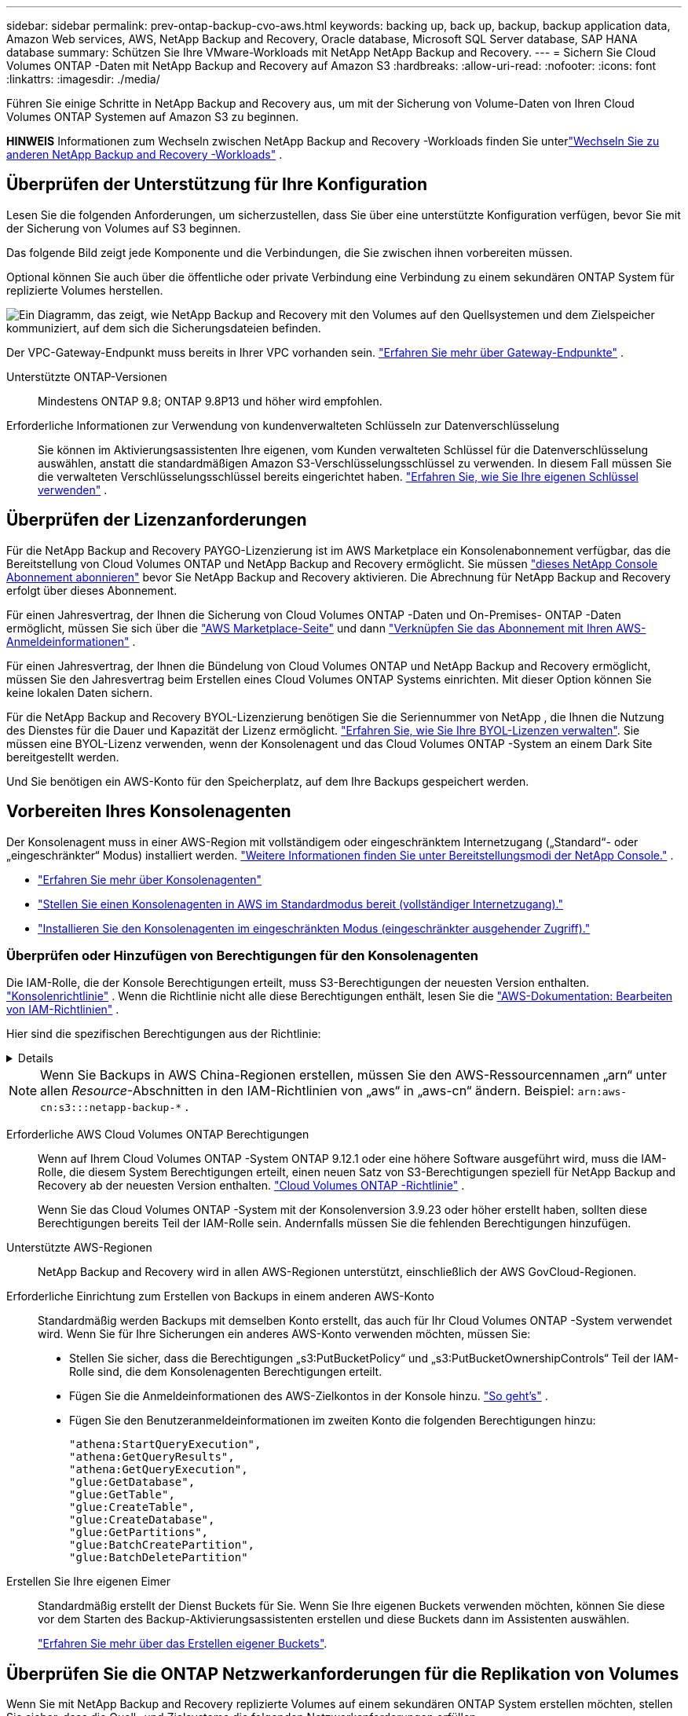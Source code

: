 ---
sidebar: sidebar 
permalink: prev-ontap-backup-cvo-aws.html 
keywords: backing up, back up, backup, backup application data, Amazon Web services, AWS, NetApp Backup and Recovery, Oracle database, Microsoft SQL Server database, SAP HANA database 
summary: Schützen Sie Ihre VMware-Workloads mit NetApp NetApp Backup and Recovery. 
---
= Sichern Sie Cloud Volumes ONTAP -Daten mit NetApp Backup and Recovery auf Amazon S3
:hardbreaks:
:allow-uri-read: 
:nofooter: 
:icons: font
:linkattrs: 
:imagesdir: ./media/


[role="lead"]
Führen Sie einige Schritte in NetApp Backup and Recovery aus, um mit der Sicherung von Volume-Daten von Ihren Cloud Volumes ONTAP Systemen auf Amazon S3 zu beginnen.

[]
====
*HINWEIS* Informationen zum Wechseln zwischen NetApp Backup and Recovery -Workloads finden Sie unterlink:br-start-switch-ui.html["Wechseln Sie zu anderen NetApp Backup and Recovery -Workloads"] .

====


== Überprüfen der Unterstützung für Ihre Konfiguration

Lesen Sie die folgenden Anforderungen, um sicherzustellen, dass Sie über eine unterstützte Konfiguration verfügen, bevor Sie mit der Sicherung von Volumes auf S3 beginnen.

Das folgende Bild zeigt jede Komponente und die Verbindungen, die Sie zwischen ihnen vorbereiten müssen.

Optional können Sie auch über die öffentliche oder private Verbindung eine Verbindung zu einem sekundären ONTAP System für replizierte Volumes herstellen.

image:diagram_cloud_backup_cvo_aws.png["Ein Diagramm, das zeigt, wie NetApp Backup and Recovery mit den Volumes auf den Quellsystemen und dem Zielspeicher kommuniziert, auf dem sich die Sicherungsdateien befinden."]

Der VPC-Gateway-Endpunkt muss bereits in Ihrer VPC vorhanden sein. https://docs.aws.amazon.com/vpc/latest/privatelink/vpc-endpoints-s3.html["Erfahren Sie mehr über Gateway-Endpunkte"^] .

Unterstützte ONTAP-Versionen:: Mindestens ONTAP 9.8; ONTAP 9.8P13 und höher wird empfohlen.
Erforderliche Informationen zur Verwendung von kundenverwalteten Schlüsseln zur Datenverschlüsselung:: Sie können im Aktivierungsassistenten Ihre eigenen, vom Kunden verwalteten Schlüssel für die Datenverschlüsselung auswählen, anstatt die standardmäßigen Amazon S3-Verschlüsselungsschlüssel zu verwenden.  In diesem Fall müssen Sie die verwalteten Verschlüsselungsschlüssel bereits eingerichtet haben. https://docs.netapp.com/us-en/storage-management-cloud-volumes-ontap/task-setting-up-kms.html["Erfahren Sie, wie Sie Ihre eigenen Schlüssel verwenden"^] .




== Überprüfen der Lizenzanforderungen

Für die NetApp Backup and Recovery PAYGO-Lizenzierung ist im AWS Marketplace ein Konsolenabonnement verfügbar, das die Bereitstellung von Cloud Volumes ONTAP und NetApp Backup and Recovery ermöglicht.  Sie müssen https://aws.amazon.com/marketplace/pp/prodview-oorxakq6lq7m4?sr=0-8&ref_=beagle&applicationId=AWSMPContessa["dieses NetApp Console Abonnement abonnieren"^] bevor Sie NetApp Backup and Recovery aktivieren.  Die Abrechnung für NetApp Backup and Recovery erfolgt über dieses Abonnement.

Für einen Jahresvertrag, der Ihnen die Sicherung von Cloud Volumes ONTAP -Daten und On-Premises- ONTAP -Daten ermöglicht, müssen Sie sich über die https://aws.amazon.com/marketplace/pp/prodview-q7dg6zwszplri["AWS Marketplace-Seite"^] und dann https://docs.netapp.com/us-en/console-setup-admin/task-adding-aws-accounts.html["Verknüpfen Sie das Abonnement mit Ihren AWS-Anmeldeinformationen"^] .

Für einen Jahresvertrag, der Ihnen die Bündelung von Cloud Volumes ONTAP und NetApp Backup and Recovery ermöglicht, müssen Sie den Jahresvertrag beim Erstellen eines Cloud Volumes ONTAP Systems einrichten.  Mit dieser Option können Sie keine lokalen Daten sichern.

Für die NetApp Backup and Recovery BYOL-Lizenzierung benötigen Sie die Seriennummer von NetApp , die Ihnen die Nutzung des Dienstes für die Dauer und Kapazität der Lizenz ermöglicht. link:br-start-licensing.html["Erfahren Sie, wie Sie Ihre BYOL-Lizenzen verwalten"].  Sie müssen eine BYOL-Lizenz verwenden, wenn der Konsolenagent und das Cloud Volumes ONTAP -System an einem Dark Site bereitgestellt werden.

Und Sie benötigen ein AWS-Konto für den Speicherplatz, auf dem Ihre Backups gespeichert werden.



== Vorbereiten Ihres Konsolenagenten

Der Konsolenagent muss in einer AWS-Region mit vollständigem oder eingeschränktem Internetzugang („Standard“- oder „eingeschränkter“ Modus) installiert werden. https://docs.netapp.com/us-en/console-setup-admin/concept-modes.html["Weitere Informationen finden Sie unter Bereitstellungsmodi der NetApp Console."^] .

* https://docs.netapp.com/us-en/console-setup-admin/concept-connectors.html["Erfahren Sie mehr über Konsolenagenten"^]
* https://docs.netapp.com/us-en/console-setup-admin/task-quick-start-connector-aws.html["Stellen Sie einen Konsolenagenten in AWS im Standardmodus bereit (vollständiger Internetzugang)."^]
* https://docs.netapp.com/us-en/console-setup-admin/task-quick-start-restricted-mode.html["Installieren Sie den Konsolenagenten im eingeschränkten Modus (eingeschränkter ausgehender Zugriff)."^]




=== Überprüfen oder Hinzufügen von Berechtigungen für den Konsolenagenten

Die IAM-Rolle, die der Konsole Berechtigungen erteilt, muss S3-Berechtigungen der neuesten Version enthalten. https://docs.netapp.com/us-en/console-setup-admin/reference-permissions-aws.html["Konsolenrichtlinie"^] .  Wenn die Richtlinie nicht alle diese Berechtigungen enthält, lesen Sie die https://docs.aws.amazon.com/IAM/latest/UserGuide/access_policies_manage-edit.html["AWS-Dokumentation: Bearbeiten von IAM-Richtlinien"^] .

Hier sind die spezifischen Berechtigungen aus der Richtlinie:

[%collapsible]
====
[source, json]
----
{
            "Sid": "backupPolicy",
            "Effect": "Allow",
            "Action": [
                "s3:DeleteBucket",
                "s3:GetLifecycleConfiguration",
                "s3:PutLifecycleConfiguration",
                "s3:PutBucketTagging",
                "s3:ListBucketVersions",
                "s3:GetObject",
                "s3:DeleteObject",
                "s3:PutObject",
                "s3:ListBucket",
                "s3:ListAllMyBuckets",
                "s3:GetBucketTagging",
                "s3:GetBucketLocation",
                "s3:GetBucketPolicyStatus",
                "s3:GetBucketPublicAccessBlock",
                "s3:GetBucketAcl",
                "s3:GetBucketPolicy",
                "s3:PutBucketPolicy",
                "s3:PutBucketOwnershipControls"
                "s3:PutBucketPublicAccessBlock",
                "s3:PutEncryptionConfiguration",
                "s3:GetObjectVersionTagging",
                "s3:GetBucketObjectLockConfiguration",
                "s3:GetObjectVersionAcl",
                "s3:PutObjectTagging",
                "s3:DeleteObjectTagging",
                "s3:GetObjectRetention",
                "s3:DeleteObjectVersionTagging",
                "s3:PutBucketObjectLockConfiguration",
                "s3:DeleteObjectVersion",
                "s3:GetObjectTagging",
                "s3:PutBucketVersioning",
                "s3:PutObjectVersionTagging",
                "s3:GetBucketVersioning",
                "s3:BypassGovernanceRetention",
                "s3:PutObjectRetention",
                "s3:GetObjectVersion",
                "athena:StartQueryExecution",
                "athena:GetQueryResults",
                "athena:GetQueryExecution",
                "glue:GetDatabase",
                "glue:GetTable",
                "glue:CreateTable",
                "glue:CreateDatabase",
                "glue:GetPartitions",
                "glue:BatchCreatePartition",
                "glue:BatchDeletePartition"
            ],
            "Resource": [
                "arn:aws:s3:::netapp-backup-*"
            ]
        },
----
====

NOTE: Wenn Sie Backups in AWS China-Regionen erstellen, müssen Sie den AWS-Ressourcennamen „arn“ unter allen _Resource_-Abschnitten in den IAM-Richtlinien von „aws“ in „aws-cn“ ändern. Beispiel: `arn:aws-cn:s3:::netapp-backup-*` .

Erforderliche AWS Cloud Volumes ONTAP Berechtigungen:: Wenn auf Ihrem Cloud Volumes ONTAP -System ONTAP 9.12.1 oder eine höhere Software ausgeführt wird, muss die IAM-Rolle, die diesem System Berechtigungen erteilt, einen neuen Satz von S3-Berechtigungen speziell für NetApp Backup and Recovery ab der neuesten Version enthalten. https://docs.netapp.com/us-en/storage-management-cloud-volumes-ontap/task-set-up-iam-roles.html["Cloud Volumes ONTAP -Richtlinie"^] .
+
--
Wenn Sie das Cloud Volumes ONTAP -System mit der Konsolenversion 3.9.23 oder höher erstellt haben, sollten diese Berechtigungen bereits Teil der IAM-Rolle sein.  Andernfalls müssen Sie die fehlenden Berechtigungen hinzufügen.

--
Unterstützte AWS-Regionen:: NetApp Backup and Recovery wird in allen AWS-Regionen unterstützt, einschließlich der AWS GovCloud-Regionen.
Erforderliche Einrichtung zum Erstellen von Backups in einem anderen AWS-Konto:: Standardmäßig werden Backups mit demselben Konto erstellt, das auch für Ihr Cloud Volumes ONTAP -System verwendet wird.  Wenn Sie für Ihre Sicherungen ein anderes AWS-Konto verwenden möchten, müssen Sie:
+
--
* Stellen Sie sicher, dass die Berechtigungen „s3:PutBucketPolicy“ und „s3:PutBucketOwnershipControls“ Teil der IAM-Rolle sind, die dem Konsolenagenten Berechtigungen erteilt.
* Fügen Sie die Anmeldeinformationen des AWS-Zielkontos in der Konsole hinzu. https://docs.netapp.com/us-en/console-setup-admin/task-adding-aws-accounts.html#add-additional-credentials-to-a-connector["So geht's"^] .
* Fügen Sie den Benutzeranmeldeinformationen im zweiten Konto die folgenden Berechtigungen hinzu:
+
....
"athena:StartQueryExecution",
"athena:GetQueryResults",
"athena:GetQueryExecution",
"glue:GetDatabase",
"glue:GetTable",
"glue:CreateTable",
"glue:CreateDatabase",
"glue:GetPartitions",
"glue:BatchCreatePartition",
"glue:BatchDeletePartition"
....


--
Erstellen Sie Ihre eigenen Eimer:: Standardmäßig erstellt der Dienst Buckets für Sie.  Wenn Sie Ihre eigenen Buckets verwenden möchten, können Sie diese vor dem Starten des Backup-Aktivierungsassistenten erstellen und diese Buckets dann im Assistenten auswählen.
+
--
link:prev-ontap-protect-journey.html["Erfahren Sie mehr über das Erstellen eigener Buckets"^].

--




== Überprüfen Sie die ONTAP Netzwerkanforderungen für die Replikation von Volumes

Wenn Sie mit NetApp Backup and Recovery replizierte Volumes auf einem sekundären ONTAP System erstellen möchten, stellen Sie sicher, dass die Quell- und Zielsysteme die folgenden Netzwerkanforderungen erfüllen.



==== On-Premises ONTAP Netzwerkanforderungen

* Wenn sich der Cluster vor Ort befindet, sollten Sie über eine Verbindung von Ihrem Unternehmensnetzwerk zu Ihrem virtuellen Netzwerk beim Cloud-Anbieter verfügen. Dies ist normalerweise eine VPN-Verbindung.
* ONTAP -Cluster müssen zusätzliche Subnetz-, Port-, Firewall- und Clusteranforderungen erfüllen.
+
Da Sie auf Cloud Volumes ONTAP oder lokale Systeme replizieren können, überprüfen Sie die Peering-Anforderungen für lokale ONTAP -Systeme. https://docs.netapp.com/us-en/ontap-sm-classic/peering/reference_prerequisites_for_cluster_peering.html["Voraussetzungen für Cluster-Peering in der ONTAP Dokumentation anzeigen"^] .





==== Netzwerkanforderungen für Cloud Volumes ONTAP

* Die Sicherheitsgruppe der Instanz muss die erforderlichen Regeln für eingehenden und ausgehenden Datenverkehr enthalten, insbesondere Regeln für ICMP und die Ports 11104 und 11105. Diese Regeln sind in der vordefinierten Sicherheitsgruppe enthalten.


* Um Daten zwischen zwei Cloud Volumes ONTAP Systemen in unterschiedlichen Subnetzen zu replizieren, müssen die Subnetze zusammen geroutet werden (dies ist die Standardeinstellung).




== Aktivieren Sie NetApp Backup and Recovery auf Cloud Volumes ONTAP

Die Aktivierung von NetApp Backup and Recovery ist einfach.  Die Schritte unterscheiden sich geringfügig, je nachdem, ob Sie über ein vorhandenes oder ein neues Cloud Volumes ONTAP System verfügen.

* NetApp Backup and Recovery auf einem neuen System aktivieren*

NetApp Backup and Recovery ist im Systemassistenten standardmäßig aktiviert.  Stellen Sie sicher, dass die Option aktiviert bleibt.

Sehen https://docs.netapp.com/us-en/storage-management-cloud-volumes-ontap/task-deploying-otc-aws.html["Starten von Cloud Volumes ONTAP in AWS"^] für Anforderungen und Details zum Erstellen Ihres Cloud Volumes ONTAP Systems.

.Schritte
. Wählen Sie auf der Konsolenseite *Systeme* die Option *System hinzufügen*, wählen Sie den Cloud-Anbieter und wählen Sie *Neu hinzufügen*.  Wählen Sie * Cloud Volumes ONTAP erstellen*.
. Wählen Sie *Amazon Web Services* als Cloud-Anbieter und wählen Sie dann einen Einzelknoten oder ein HA-System.
. Füllen Sie die Seite „Details und Anmeldeinformationen“ aus.
. Lassen Sie den Dienst auf der Seite „Dienste“ aktiviert und wählen Sie *Weiter*.
. Füllen Sie die Seiten im Assistenten aus, um das System bereitzustellen.


.Ergebnis
NetApp Backup and Recovery ist auf dem System aktiviert.  Nachdem Sie Volumes auf diesen Cloud Volumes ONTAP -Systemen erstellt haben, starten Sie NetApp Backup and Recovery undlink:prev-ontap-backup-manage.html["Aktivieren Sie die Sicherung auf jedem Volume, das Sie schützen möchten"] .

* NetApp Backup and Recovery auf einem bestehenden System aktivieren*

Aktivieren Sie NetApp Backup and Recovery auf einem vorhandenen System jederzeit direkt von der Konsole aus.

.Schritte
. Wählen Sie auf der Konsolenseite *Systeme* den Cluster aus und wählen Sie im rechten Bereich neben „Sicherung und Wiederherstellung“ die Option „Aktivieren“ aus.
+
Wenn das Amazon S3-Ziel für Ihre Backups als Cluster auf der Seite *Systeme* vorhanden ist, können Sie den Cluster auf das Amazon S3-System ziehen, um den Setup-Assistenten zu starten.





== Aktivieren Sie Backups auf Ihren ONTAP -Volumes

Aktivieren Sie Backups jederzeit direkt von Ihrem lokalen System aus.

Ein Assistent führt Sie durch die folgenden Hauptschritte:

* <<Wählen Sie die Volumes aus, die Sie sichern möchten>>
* <<Definieren Sie die Sicherungsstrategie>>
* <<Überprüfen Sie Ihre Auswahl>>


Sie können auch<<API-Befehle anzeigen>> im Überprüfungsschritt, damit Sie den Code kopieren können, um die Sicherungsaktivierung für zukünftige Systeme zu automatisieren.



=== Starten des Assistenten

.Schritte
. Greifen Sie auf eine der folgenden Arten auf den Assistenten „Sicherung und Wiederherstellung aktivieren“ zu:
+
** Wählen Sie auf der Konsolenseite *Systeme* das System aus und wählen Sie im rechten Bereich neben „Sicherung und Wiederherstellung“ die Option „Aktivieren > Sicherungsvolumes“ aus.
+
Wenn das AWS-Ziel für Ihre Backups als System auf der Konsolenseite *Systeme* vorhanden ist, können Sie den ONTAP Cluster auf den AWS-Objektspeicher ziehen.

** Wählen Sie in der Leiste „Sichern und Wiederherstellen“ *Volumes* aus.  Wählen Sie auf der Registerkarte „Volumes“ die Option „Aktionen“ aus.image:icon-action.png["Symbol „Aktionen“"] Symboloption und wählen Sie *Sicherung aktivieren* für ein einzelnes Volume (für das die Replikation oder Sicherung in den Objektspeicher noch nicht aktiviert ist).


+
Auf der Einführungsseite des Assistenten werden die Schutzoptionen angezeigt, darunter lokale Snapshots, Replikation und Backups.  Wenn Sie in diesem Schritt die zweite Option gewählt haben, wird die Seite „Sicherungsstrategie definieren“ mit einem ausgewählten Volume angezeigt.

. Fahren Sie mit den folgenden Optionen fort:
+
** Wenn Sie bereits über einen Konsolenagenten verfügen, sind Sie startklar.  Wählen Sie einfach *Weiter*.
** Wenn Sie noch keinen Konsolenagenten haben, wird die Option *Konsolenagenten hinzufügen* angezeigt.  Siehe<<Vorbereiten Ihres Konsolenagenten>> .






=== Wählen Sie die Volumes aus, die Sie sichern möchten

Wählen Sie die Volumes aus, die Sie schützen möchten.  Ein geschütztes Volume verfügt über eine oder mehrere der folgenden Optionen: Snapshot-Richtlinie, Replikationsrichtlinie, Backup-to-Object-Richtlinie.

Sie können FlexVol oder FlexGroup -Volumes schützen. Sie können jedoch keine Mischung dieser Volumes auswählen, wenn Sie die Sicherung für ein System aktivieren.  Erfahren Sie, wie Sielink:prev-ontap-backup-manage.html["Aktivieren Sie die Sicherung für zusätzliche Volumes im System"] (FlexVol oder FlexGroup), nachdem Sie die Sicherung für die ersten Volumes konfiguriert haben.

[NOTE]
====
* Sie können eine Sicherung jeweils nur auf einem einzigen FlexGroup -Volume aktivieren.
* Die von Ihnen ausgewählten Volumes müssen über dieselbe SnapLock Einstellung verfügen.  Auf allen Volumes muss SnapLock Enterprise aktiviert oder SnapLock sein.


====
.Schritte
Wenn auf die von Ihnen ausgewählten Volumes bereits Snapshot- oder Replikationsrichtlinien angewendet wurden, werden diese vorhandenen Richtlinien durch die später ausgewählten Richtlinien überschrieben.

. Wählen Sie auf der Seite „Volumes auswählen“ das oder die Volumes aus, die Sie schützen möchten.
+
** Filtern Sie die Zeilen optional, um nur Datenträger mit bestimmten Datenträgertypen, Stilen usw. anzuzeigen und so die Auswahl zu vereinfachen.
** Nachdem Sie das erste Volume ausgewählt haben, können Sie alle FlexVol Volumes auswählen (FlexGroup Volumes können jeweils nur einzeln ausgewählt werden).  Um alle vorhandenen FlexVol Volumes zu sichern, markieren Sie zuerst ein Volume und aktivieren Sie dann das Kontrollkästchen in der Titelzeile.
** Um einzelne Volumes zu sichern, aktivieren Sie das Kontrollkästchen für jedes Volume.


. Wählen Sie *Weiter*.




=== Definieren Sie die Sicherungsstrategie

Zum Definieren der Sicherungsstrategie müssen die folgenden Optionen festgelegt werden:

* Ob Sie eine oder alle Backup-Optionen wünschen: lokale Snapshots, Replikation und Backup auf Objektspeicher
* Architektur
* Lokale Snapshot-Richtlinie
* Replikationsziel und -richtlinie
+

NOTE: Wenn die von Ihnen ausgewählten Volumes andere Snapshot- und Replikationsrichtlinien haben als die Richtlinien, die Sie in diesem Schritt auswählen, werden die vorhandenen Richtlinien überschrieben.

* Informationen zur Sicherung in Objektspeichern (Anbieter, Verschlüsselung, Netzwerk, Sicherungsrichtlinie und Exportoptionen).


.Schritte
. Wählen Sie auf der Seite „Sicherungsstrategie definieren“ eine oder alle der folgenden Optionen aus.  Alle drei sind standardmäßig ausgewählt:
+
** *Lokale Snapshots*: Wenn Sie eine Replikation oder Sicherung im Objektspeicher durchführen, müssen lokale Snapshots erstellt werden.
** *Replikation*: Erstellt replizierte Volumes auf einem anderen ONTAP Speichersystem.
** *Backup*: Sichert Volumes im Objektspeicher.


. *Architektur*: Wenn Sie Replikation und Sicherung gewählt haben, wählen Sie einen der folgenden Informationsflüsse:
+
** *Kaskadierung*: Informationen fließen vom primären Speichersystem zum sekundären und vom sekundären zum Objektspeicher.
** *Fan-out*: Informationen fließen vom primären Speichersystem zum sekundären _und_ vom primären zum Objektspeicher.
+
Weitere Informationen zu diesen Architekturen finden Sie unterlink:prev-ontap-protect-journey.html["Planen Sie Ihren Schutzweg"] .



. *Lokaler Snapshot*: Wählen Sie eine vorhandene Snapshot-Richtlinie oder erstellen Sie eine neue.
+

TIP: Informationen zum Erstellen einer benutzerdefinierten Richtlinie vor der Aktivierung des Snapshots finden Sie unterlink:br-use-policies-create.html["Erstellen einer Richtlinie"] .

+
Um eine Richtlinie zu erstellen, wählen Sie *Neue Richtlinie erstellen* und gehen Sie wie folgt vor:

+
** Geben Sie den Namen der Richtlinie ein.
** Wählen Sie bis zu fünf Zeitpläne aus, normalerweise mit unterschiedlicher Häufigkeit.
** Wählen Sie *Erstellen*.


. *Replikation*: Legen Sie die folgenden Optionen fest:
+
** *Replikationsziel*: Wählen Sie das Zielsystem und die SVM aus.  Wählen Sie optional das oder die Zielaggregate sowie das Präfix oder Suffix aus, das dem Namen des replizierten Volumes hinzugefügt wird.
** *Replikationsrichtlinie*: Wählen Sie eine vorhandene Replikationsrichtlinie aus oder erstellen Sie eine.
+

TIP: Informationen zum Erstellen einer benutzerdefinierten Richtlinie finden Sie unterlink:br-use-policies-create.html["Erstellen einer Richtlinie"] .

+
Um eine Richtlinie zu erstellen, wählen Sie *Neue Richtlinie erstellen* und gehen Sie wie folgt vor:

+
*** Geben Sie den Namen der Richtlinie ein.
*** Wählen Sie bis zu fünf Zeitpläne aus, normalerweise mit unterschiedlicher Häufigkeit.
*** Wählen Sie *Erstellen*.




. *Sichern auf Objekt*: Wenn Sie *Sichern* ausgewählt haben, legen Sie die folgenden Optionen fest:
+
** *Anbieter*: Wählen Sie *Amazon Web Services*.
** *Anbietereinstellungen*: Geben Sie die Anbieterdetails und die Region ein, in der die Backups gespeichert werden.
+
Geben Sie das AWS-Konto ein, das zum Speichern der Sicherungen verwendet wird.  Dies kann ein anderes Konto sein als das, auf dem sich das Cloud Volumes ONTAP -System befindet.

+
Wenn Sie für Ihre Sicherungen ein anderes AWS-Konto verwenden möchten, müssen Sie die Anmeldeinformationen des AWS-Zielkontos in der Konsole hinzufügen und der IAM-Rolle, die der Konsole Berechtigungen erteilt, die Berechtigungen „s3:PutBucketPolicy“ und „s3:PutBucketOwnershipControls“ hinzufügen.

+
Wählen Sie die Region aus, in der die Sicherungen gespeichert werden sollen.  Dies kann eine andere Region sein als die, in der sich das Cloud Volumes ONTAP -System befindet.

+
Erstellen Sie entweder einen neuen Bucket oder wählen Sie einen vorhandenen aus.

** *Verschlüsselungsschlüssel*: Wenn Sie einen neuen Bucket erstellt haben, geben Sie die Informationen zum Verschlüsselungsschlüssel ein, die Sie vom Anbieter erhalten haben.  Wählen Sie, ob Sie die standardmäßigen AWS-Verschlüsselungsschlüssel verwenden oder Ihre eigenen, vom Kunden verwalteten Schlüssel aus Ihrem AWS-Konto auswählen möchten, um die Verschlüsselung Ihrer Daten zu verwalten. (https://docs.netapp.com/us-en/storage-management-cloud-volumes-ontap/task-setting-up-kms.html["Erfahren Sie, wie Sie Ihre eigenen Verschlüsselungsschlüssel verwenden"^] ).
+
Wenn Sie Ihre eigenen, vom Kunden verwalteten Schlüssel verwenden möchten, geben Sie den Schlüsseltresor und die Schlüsselinformationen ein.



+

NOTE: Wenn Sie einen vorhandenen Bucket ausgewählt haben, sind die Verschlüsselungsinformationen bereits verfügbar, sodass Sie sie jetzt nicht eingeben müssen.

+
** *Sicherungsrichtlinie*: Wählen Sie eine vorhandene Richtlinie für die Sicherung in Objektspeicher aus oder erstellen Sie eine.
+

TIP: Informationen zum Erstellen einer benutzerdefinierten Richtlinie vor der Aktivierung der Sicherung finden Sie unterlink:br-use-policies-create.html["Erstellen einer Richtlinie"] .

+
Um eine Richtlinie zu erstellen, wählen Sie *Neue Richtlinie erstellen* und gehen Sie wie folgt vor:

+
*** Geben Sie den Namen der Richtlinie ein.
*** Wählen Sie bis zu fünf Zeitpläne aus, normalerweise mit unterschiedlicher Häufigkeit.
*** Legen Sie für Backup-to-Object-Richtlinien die Einstellungen „DataLock“ und „Ransomware Resilience“ fest.  Weitere Informationen zu DataLock und Ransomware Resilience finden Sie unterlink:prev-ontap-policy-object-options.html["Einstellungen der Backup-to-Object-Richtlinie"] .
*** Wählen Sie *Erstellen*.


** *Exportieren Sie vorhandene Snapshot-Kopien als Sicherungskopien in den Objektspeicher*: Wenn es lokale Snapshot-Kopien für Volumes in diesem System gibt, die mit der Bezeichnung des Sicherungszeitplans übereinstimmen, die Sie gerade für dieses System ausgewählt haben (z. B. täglich, wöchentlich usw.), wird diese zusätzliche Eingabeaufforderung angezeigt.  Aktivieren Sie dieses Kontrollkästchen, um alle historischen Snapshots als Sicherungsdateien in den Objektspeicher zu kopieren und so den umfassendsten Schutz für Ihre Volumes zu gewährleisten.


. Wählen Sie *Weiter*.




=== Überprüfen Sie Ihre Auswahl

Dies ist die Gelegenheit, Ihre Auswahl zu überprüfen und gegebenenfalls Anpassungen vorzunehmen.

.Schritte
. Überprüfen Sie Ihre Auswahl auf der Überprüfungsseite.
. Aktivieren Sie optional das Kontrollkästchen, um *die Snapshot-Richtlinienbezeichnungen automatisch mit den Replikations- und Sicherungsrichtlinienbezeichnungen zu synchronisieren*.  Dadurch werden Snapshots mit einer Bezeichnung erstellt, die mit den Bezeichnungen in den Replikations- und Sicherungsrichtlinien übereinstimmt.
. Wählen Sie *Backup aktivieren*.


.Ergebnis
NetApp Backup and Recovery beginnt mit der Durchführung der ersten Sicherungen Ihrer Volumes.  Die Basisübertragung des replizierten Volumes und der Sicherungsdatei umfasst eine vollständige Kopie der Daten des primären Speichersystems.  Nachfolgende Übertragungen enthalten differenzielle Kopien der in Snapshot-Kopien enthaltenen Daten des primären Speichersystems.

Im Zielcluster wird ein repliziertes Volume erstellt, das mit dem primären Speichervolume synchronisiert wird.

Im durch den von Ihnen eingegebenen S3-Zugriffsschlüssel und geheimen Schlüssel angegebenen Dienstkonto wird ein S3-Bucket erstellt und die Sicherungsdateien werden dort gespeichert.

Das Volume-Backup-Dashboard wird angezeigt, damit Sie den Status der Backups überwachen können.

Sie können den Status von Sicherungs- und Wiederherstellungsaufträgen auch mithilfe derlink:br-use-monitor-tasks.html["Seite „Jobüberwachung“"] .



=== API-Befehle anzeigen

Möglicherweise möchten Sie die im Assistenten „Sicherung und Wiederherstellung aktivieren“ verwendeten API-Befehle anzeigen und optional kopieren.  Möglicherweise möchten Sie dies tun, um die Sicherungsaktivierung in zukünftigen Systemen zu automatisieren.

.Schritte
. Wählen Sie im Assistenten „Sicherung und Wiederherstellung aktivieren“ die Option „API-Anforderung anzeigen“ aus.
. Um die Befehle in die Zwischenablage zu kopieren, wählen Sie das Symbol *Kopieren*.

